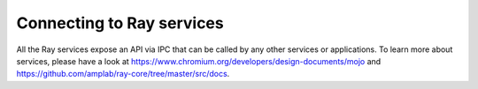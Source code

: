 Connecting to Ray services
==========================

All the Ray services expose an API via IPC that can be called by any other
services or applications. To learn more about services, please have a look
at https://www.chromium.org/developers/design-documents/mojo and
https://github.com/amplab/ray-core/tree/master/src/docs.

.. doxygenclass:: shell::ClientContext
   :project: ray
   :members:
